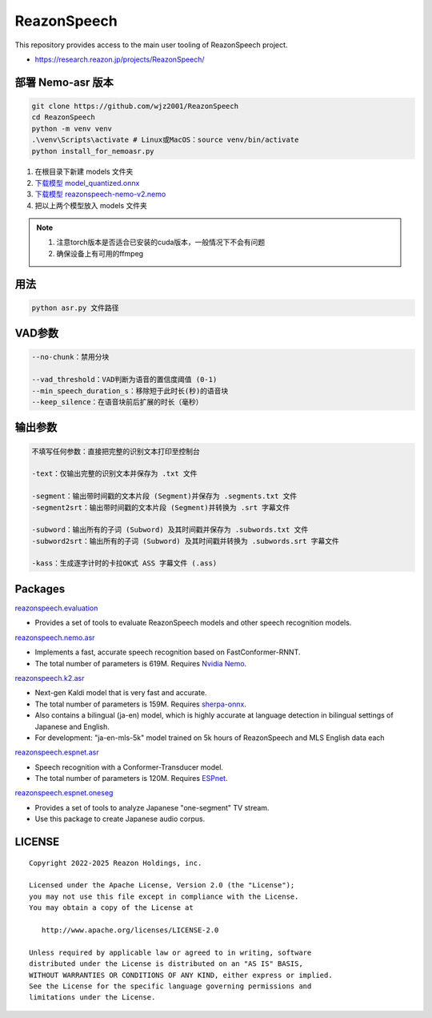 ============
ReazonSpeech
============

This repository provides access to the main user tooling of ReazonSpeech project.

* https://research.reazon.jp/projects/ReazonSpeech/

部署 Nemo-asr 版本
=======

.. code:: console

   git clone https://github.com/wjz2001/ReazonSpeech
   cd ReazonSpeech
   python -m venv venv
   .\venv\Scripts\activate # Linux或MacOS：source venv/bin/activate
   python install_for_nemoasr.py

#. 在根目录下新建 models 文件夹
#. `下载模型 model_quantized.onnx <https://huggingface.co/onnx-community/pyannote-segmentation-3.0/tree/main/onnx/>`_
#. `下载模型 reazonspeech-nemo-v2.nemo <https://huggingface.co/reazon-research/reazonspeech-nemo-v2/tree/main/>`_
#. 把以上两个模型放入 models 文件夹

.. note::
   #. 注意torch版本是否适合已安装的cuda版本，一般情况下不会有问题
   #. 确保设备上有可用的ffmpeg


用法
====
.. code:: console

   python asr.py 文件路径

VAD参数
====
.. code:: console

   --no-chunk：禁用分块

   --vad_threshold：VAD判断为语音的置信度阈值 (0-1)
   --min_speech_duration_s：移除短于此时长(秒)的语音块
   --keep_silence：在语音块前后扩展的时长（毫秒）

输出参数
====
.. code:: console

   不填写任何参数：直接把完整的识别文本打印至控制台

   -text：仅输出完整的识别文本并保存为 .txt 文件

   -segment：输出带时间戳的文本片段 (Segment)并保存为 .segments.txt 文件
   -segment2srt：输出带时间戳的文本片段 (Segment)并转换为 .srt 字幕文件

   -subword：输出所有的子词 (Subword) 及其时间戳并保存为 .subwords.txt 文件
   -subword2srt：输出所有的子词 (Subword) 及其时间戳并转换为 .subwords.srt 字幕文件

   -kass：生成逐字计时的卡拉OK式 ASS 字幕文件 (.ass)

Packages
========

`reazonspeech.evaluation <pkg/evaluation>`_

* Provides a set of tools to evaluate ReazonSpeech models and other speech recognition models.


`reazonspeech.nemo.asr <pkg/nemo-asr>`_

* Implements a fast, accurate speech recognition based on FastConformer-RNNT.
* The total number of parameters is 619M. Requires `Nvidia Nemo <https://github.com/NVIDIA/NeMo>`_.

`reazonspeech.k2.asr <pkg/k2-asr>`_

* Next-gen Kaldi model that is very fast and accurate.
* The total number of parameters is 159M. Requires `sherpa-onnx <https://github.com/k2-fsa/sherpa-onnx>`_.
* Also contains a bilingual (ja-en) model, which is highly accurate at language detection in bilingual settings of Japanese and English.
* For development: "ja-en-mls-5k" model trained on 5k hours of ReazonSpeech and MLS English data each

`reazonspeech.espnet.asr <pkg/espnet-asr>`_

* Speech recognition with a Conformer-Transducer model.
* The total number of parameters is 120M. Requires `ESPnet <https://github.com/espnet/espnet>`_.

`reazonspeech.espnet.oneseg <pkg/espnet-oneseg>`_

* Provides a set of tools to analyze Japanese "one-segment" TV stream.
* Use this package to create Japanese audio corpus.

LICENSE
=======

::

    Copyright 2022-2025 Reazon Holdings, inc.

    Licensed under the Apache License, Version 2.0 (the "License");
    you may not use this file except in compliance with the License.
    You may obtain a copy of the License at

       http://www.apache.org/licenses/LICENSE-2.0

    Unless required by applicable law or agreed to in writing, software
    distributed under the License is distributed on an "AS IS" BASIS,
    WITHOUT WARRANTIES OR CONDITIONS OF ANY KIND, either express or implied.
    See the License for the specific language governing permissions and
    limitations under the License.
